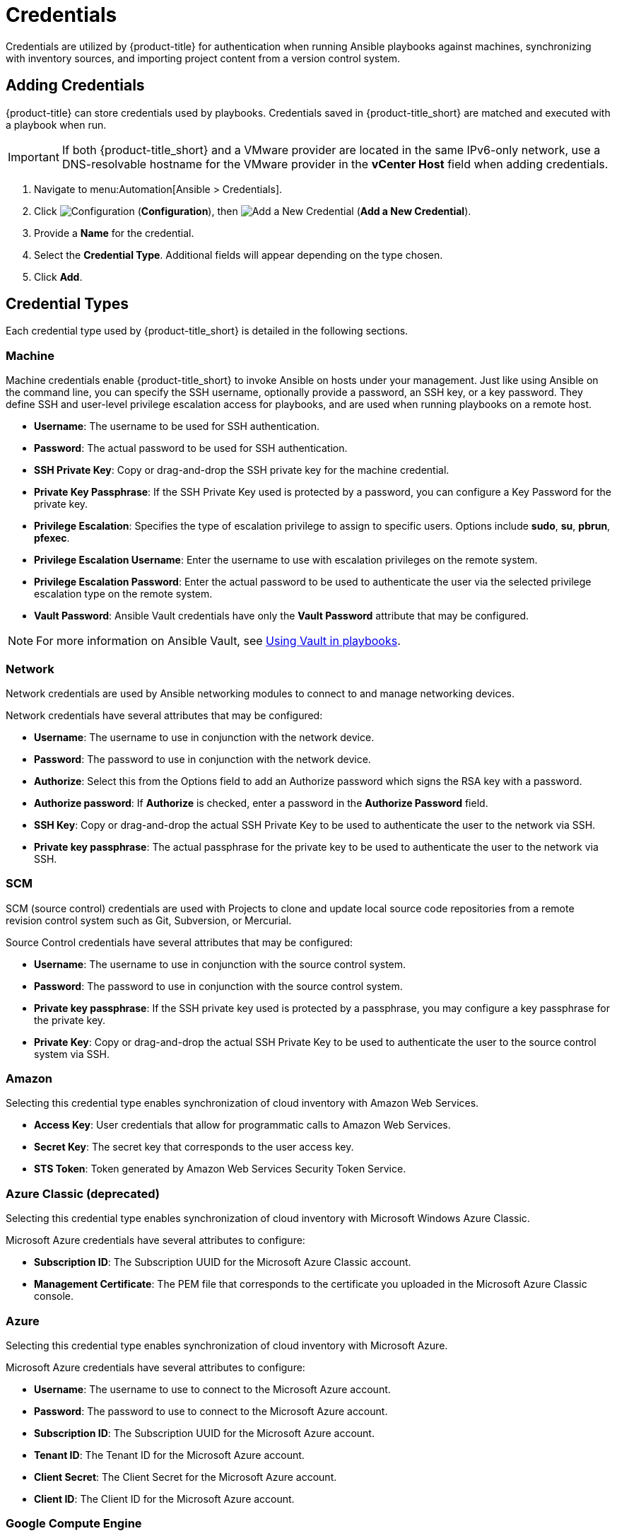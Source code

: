 [[ansible-credentials]]
= Credentials

Credentials are utilized by {product-title} for authentication when running Ansible playbooks against machines, synchronizing with inventory sources, and importing project content from a version control system.

== Adding Credentials
{product-title} can store credentials used by playbooks. Credentials saved in {product-title_short} are matched and executed with a playbook when run.   

[IMPORTANT]
====
If both {product-title_short} and a VMware provider are located in the same IPv6-only network, use a DNS-resolvable hostname for the VMware provider in the *vCenter Host* field when adding credentials.
====

. Navigate to menu:Automation[Ansible > Credentials].
. Click  image:1847.png[Configuration] (*Configuration*), then  image:1862.png[Add a New Credential] (*Add a New Credential*).
. Provide a *Name* for the credential.
. Select the *Credential Type*. Additional fields will appear depending on the type chosen.
. Click *Add*.

== Credential Types
Each credential type used by {product-title_short} is detailed in the following sections. 

=== Machine

Machine credentials enable {product-title_short} to invoke Ansible on hosts under your management. Just like using Ansible on the command line, you can specify the SSH username, optionally provide a password, an SSH key, or a key password. They define SSH and user-level privilege escalation access for playbooks, and are used when running playbooks on a remote host.

* *Username*: The username to be used for SSH authentication.
* *Password*: The actual password to be used for SSH authentication. 
* *SSH Private Key*: Copy or drag-and-drop the SSH private key for the machine credential.
* *Private Key Passphrase*: If the SSH Private Key used is protected by a password, you can configure a Key Password for the private key. 
* *Privilege Escalation*: Specifies the type of escalation privilege to assign to specific users. Options include *sudo*, *su*, *pbrun*, *pfexec*.
* *Privilege Escalation Username*: Enter the username to use with escalation privileges on the remote system.
* *Privilege Escalation Password*: Enter the actual password to be used to authenticate the user via the selected privilege escalation type on the remote system. 
* *Vault Password*: Ansible Vault credentials have only the *Vault Password* attribute that may be configured. 

[NOTE]
====
For more information on Ansible Vault, see link:http://docs.ansible.com/ansible/latest/playbooks_vault.html[Using Vault in playbooks].
====

=== Network
Network credentials are used by Ansible networking modules to connect to and manage networking devices.

Network credentials have several attributes that may be configured:

* *Username*: The username to use in conjunction with the network device.
* *Password*: The password to use in conjunction with the network device.
* *Authorize*: Select this from the Options field to add an Authorize password which signs the RSA key with a password. 
* *Authorize password*: If *Authorize* is checked, enter a password in the *Authorize Password* field.
* *SSH Key*: Copy or drag-and-drop the actual SSH Private Key to be used to authenticate the user to the network via SSH.
* *Private key passphrase*: The actual passphrase for the private key to be used to authenticate the user to the network via SSH.

=== SCM
SCM (source control) credentials are used with Projects to clone and update local source code repositories from a remote revision control system such as Git, Subversion, or Mercurial.

Source Control credentials have several attributes that may be configured:

* *Username*: The username to use in conjunction with the source control system.
* *Password*: The password to use in conjunction with the source control system.
* *Private key passphrase*: If the SSH private key used is protected by a passphrase, you may configure a key passphrase for the private key.
* *Private Key*: Copy or drag-and-drop the actual SSH Private Key to be used to authenticate the user to the source control system via SSH.


=== Amazon
Selecting this credential type enables synchronization of cloud inventory with Amazon Web Services.

* *Access Key*: User credentials that allow for programmatic calls to Amazon Web Services. 
* *Secret Key*: The secret key that corresponds to the user access key. 
* *STS Token*: Token generated by Amazon Web Services Security Token Service. 

=== Azure Classic (deprecated)
Selecting this credential type enables synchronization of cloud inventory with Microsoft Windows Azure Classic.

Microsoft Azure credentials have several attributes to configure:

* *Subscription ID*: The Subscription UUID for the Microsoft Azure Classic account.
* *Management Certificate*: The PEM file that corresponds to the certificate you uploaded in the Microsoft Azure Classic console.

=== Azure
Selecting this credential type enables synchronization of cloud inventory with Microsoft Azure.

Microsoft Azure credentials have several attributes to configure:

* *Username*: The username to use to connect to the Microsoft Azure account.
* *Password*: The password to use to connect to the Microsoft Azure account.
* *Subscription ID*: The Subscription UUID for the Microsoft Azure account.
* *Tenant ID*: The Tenant ID for the Microsoft Azure account.
* *Client Secret*: The Client Secret for the Microsoft Azure account.
* *Client ID*: The Client ID for the Microsoft Azure account.


=== Google Compute Engine
Selecting this credential type enables synchronization of cloud inventory with Google Compute Engine.

Google Compute Engine credentials have several attributes that may be configured:

* *Service Account Email Address*: The email address assigned to the Google Compute Engine service account.
* *RSA Private Key*: The PEM file associated with the service account email.
* *Project*: The GCE assigned identification. It is constructed as two words followed by a three digit number, such as: squeamish-ossifrage-123.

=== OpenStack
Selecting this credential type enables synchronization of cloud inventory with Red Hat OpenStack Platform.

OpenStack credentials have several attributes that may be configured:

* *Username*: The username to use to connect to OpenStack.
* *Password (API Key)*: The password or API key to use to connect to OpenStack.
* *Host (Authentication URL)*: The host to be used for authentication.
* *Project (Tenant Name)*: The Tenant name or Tenant ID used for OpenStack. This value is usually the same as the username.
* *Domain name*: The FQDN to be used to connect to OpenStack.

=== Rackspace
Selecting this credential type enables synchronization of cloud inventory with Rackspace.

Rackspace credentials have the following attributes that may be configured:

* *Username*: The username to use to connect to vCenter.
* *API Key*: The public key related to the administrator ID. 


=== Red Hat Virtualization
Selecting this credential type enables synchronization of cloud inventory with Red Hat Virtualization.

Red Hat Virtualization credentials have several attributes that may be configured:

* *Username*: The username to use to connect to Red Hat Virtualization.
* *Password*: The password to use to connect to Red Hat Virtualization.
* *Host (Authentication URL)*: The host to be used for authentication.
+
[IMPORTANT]
====
* Enter in *Host* the Red Hat Virtualization provider URL, followed by the path `/ovirt_engine/api`. Example: `https://your.rhv.com/ovirt_engine/api`  
* See link:https://access.redhat.com/documentation/en-us/red_hat_virtualization/4.1/html/administration_guide/chap-automating_rhv_configuration_using_ansible#Ansible_Roles[Ansible Roles] for more information on Ansible Roles available for Red Hat Virtualization.
====

=== Satellite 6
Selecting this credential type enables synchronization of cloud inventory with Red Hat Satellite 6.

Satellite credentials have several attributes that may be configured:

* *Username*: The username to use to connect to Satellite 6.
* *Password*: The password to use to connect to Satellite 6.
* *Satellite 6 Host*: The Satellite 6 URL or IP address to connect to.


=== VMware
Selecting this credential type enables synchronization of inventory with VMware vCenter.

[IMPORTANT]
====
If both {product-title_short} and a VMware provider are located in the same IPv6-only network, use a DNS-resolvable hostname for the VMware provider in the *vCenter Host* field when adding credentials.
====

VMware credentials have several attributes that may be configured:

* *Username*: The username to use to connect to vCenter.
* *Password*: The password to use to connect to vCenter.
* *vCenter Host*: The vCenter hostname or IP address to connect to.

[NOTE]
====
If the VMware guest tools are not running on the instance, VMware inventory sync may not return an IP address for that instance.
====
